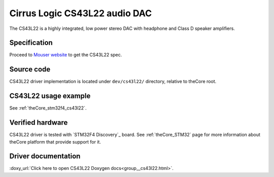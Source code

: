 .. _theCore_CS43L22:

Cirrus Logic CS43L22 audio DAC
------------------------------

.. image:: https://componentsearchengine.com/Images/3/CS43L22-CNZ.jpg
  :alt: CS43L22 audio DAC
  :height: 450
  :width: 450

The CS43L22 is a highly integrated, low power stereo DAC with headphone and
Class D speaker amplifiers.

Specification
~~~~~~~~~~~~~

Proceed to `Mouser website`_ to get the CS43L22 spec.

Source code
~~~~~~~~~~~

CS43L22 driver implementation is located under ``dev/cs43l22/`` directory, relative to
theCore root.

CS43L22 usage example
~~~~~~~~~~~~~~~~~~~~~

See :ref:`theCore_stm32f4_cs43l22`.

Verified hardware
~~~~~~~~~~~~~~~~~

CS43L22 driver is tested with `STM32F4 Discovery`_  board. See :ref:`theCore_STM32`
page for more information about theCore platform that provide support for it.

Driver documentation
~~~~~~~~~~~~~~~~~~~~

:doxy_url:`Click here to open CS43L22 Doxygen docs<group__cs43l22.html>`.

.. _`Mouser website`: https://www.mouser.com/ds/2/76/CS43L22_F2-1142121.pdf
